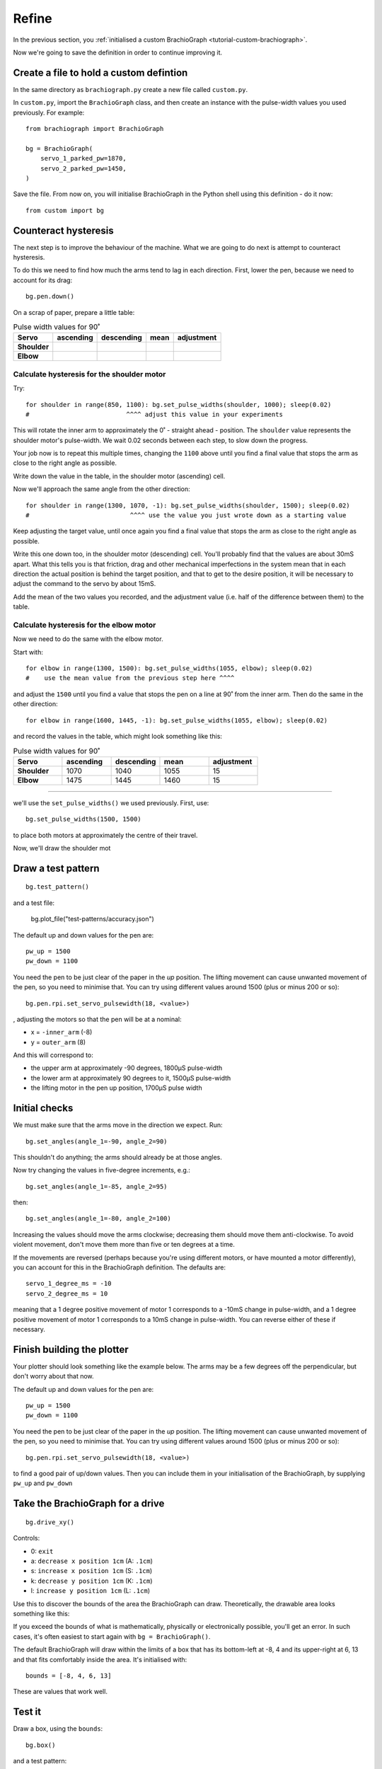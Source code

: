 Refine
======

In the previous section, you :ref:`initialised a custom BrachioGraph <tutorial-custom-brachiograph>`.

Now we're going to save the definition in order to continue improving it.


Create a file to hold a custom defintion
------------------------------------------------

In the same directory as ``brachiograph.py`` create a new file called ``custom.py``.

In ``custom.py``, import the ``BrachioGraph`` class, and then create an instance with the pulse-width values you used
previously. For example::

  from brachiograph import BrachioGraph

  bg = BrachioGraph(
      servo_1_parked_pw=1870,
      servo_2_parked_pw=1450,
  )

Save the file. From now on, you will initialise BrachioGraph in the Python shell using this definition - do it now::

  from custom import bg


Counteract hysteresis
---------------------

The next step is to improve the behaviour of the machine. What we are going to do next is attempt to counteract
hysteresis.

To do this we need to find how much the arms tend to lag in each direction. First, lower the pen, because we need to
account for its drag::

  bg.pen.down()

On a scrap of paper, prepare a little table:

.. list-table:: Pulse width values for 90˚
   :header-rows: 1
   :stub-columns: 1

   * - Servo
     - ascending
     - descending
     - mean
     - adjustment
   * - Shoulder
     -
     -
     -
     -
   * - Elbow
     -
     -
     -
     -


Calculate hysteresis for the shoulder motor
~~~~~~~~~~~~~~~~~~~~~~~~~~~~~~~~~~~~~~~~~~~~

Try::

  for shoulder in range(850, 1100): bg.set_pulse_widths(shoulder, 1000); sleep(0.02)
  #                          ^^^^ adjust this value in your experiments

This will rotate the inner arm to approximately the 0˚ - straight ahead - position. The ``shoulder`` value represents
the shoulder motor's pulse-width. We wait 0.02 seconds between each step, to slow down the progress.

Your job now is to repeat this multiple times, changing the ``1100`` above until you find a final value that stops the
arm as close to the right angle as possible.

Write down the value in the table, in the shoulder motor (ascending) cell.

Now we'll approach the same angle from the other direction::

   for shoulder in range(1300, 1070, -1): bg.set_pulse_widths(shoulder, 1500); sleep(0.02)
   #                           ^^^^ use the value you just wrote down as a starting value

Keep adjusting the target value, until once again you find a final value that stops the arm as close to the right angle
as possible.

Write this one down too, in the shoulder motor (descending) cell. You'll probably find that the values are about 30mS
apart. What this tells you is that friction, drag and other mechanical imperfections in the system mean that in each
direction the actual position is behind the target position, and that to get to the desire position, it will be
necessary to adjust the command to the servo by about 15mS.

Add the mean of the two values you recorded, and the adjustment value (i.e. half of the difference between them) to the
table.

Calculate hysteresis for the elbow motor
~~~~~~~~~~~~~~~~~~~~~~~~~~~~~~~~~~~~~~~~~~~~

Now we need to do the same with the elbow motor.

Start with::


  for elbow in range(1300, 1500): bg.set_pulse_widths(1055, elbow); sleep(0.02)
  #    use the mean value from the previous step here ^^^^

and adjust the ``1500`` until you find a value that stops the pen on a line at 90˚ from the inner arm. Then do the same
in the other direction::

  for elbow in range(1600, 1445, -1): bg.set_pulse_widths(1055, elbow); sleep(0.02)

and record the values in the table, which might look something like this:

.. list-table:: Pulse width values for 90˚
   :widths: 20 20 20 20 20
   :header-rows: 1
   :stub-columns: 1

   * - Servo
     - ascending
     - descending
     - mean
     - adjustment
   * - Shoulder
     - 1070
     - 1040
     - 1055
     - 15
   * - Elbow
     - 1475
     - 1445
     - 1460
     - 15




-------------

we'll use the ``set_pulse_widths()`` we used previously. First, use::

  bg.set_pulse_widths(1500, 1500)

to place both motors at approximately the centre of their travel.

Now, we'll draw the shoulder mot

Draw a test pattern
-------------------

::

    bg.test_pattern()







and a test file:

  bg.plot_file("test-patterns/accuracy.json")







The default up and down values for the pen are::

    pw_up = 1500
    pw_down = 1100

You need the pen to be just clear of the paper in the *up* position. The lifting movement can cause unwanted movement
of the pen, so you need to minimise that. You can try using different values around 1500 (plus or minus 200 or so)::

    bg.pen.rpi.set_servo_pulsewidth(18, <value>)





, adjusting the motors so that the pen will be at
a nominal:

* x = ``-inner_arm`` (-8)
* y = ``outer_arm`` (8)

And this will correspond to:

* the upper arm at approximately -90 degrees, 1800µS pulse-width
* the lower arm at approximately 90 degrees to it, 1500µS pulse-width
* the lifting motor in the pen up position, 1700µS pulse width


.. _check-movement:

Initial checks
------------------

We must make sure that the arms move in the direction we expect. Run::

    bg.set_angles(angle_1=-90, angle_2=90)

This shouldn't do anything; the arms should already be at those angles.

Now try changing the values in five-degree increments, e.g.::

    bg.set_angles(angle_1=-85, angle_2=95)

then::

    bg.set_angles(angle_1=-80, angle_2=100)

Increasing the values should move the arms clockwise; decreasing them should move them anti-clockwise. To avoid violent
movement, don't move them more than five or ten degrees at a time.

If the movements are reversed (perhaps because you're using different motors, or have mounted a motor differently),
you can account for this in the BrachioGraph definition. The defaults are::

    servo_1_degree_ms = -10
    servo_2_degree_ms = 10

meaning that a 1 degree positive movement of motor 1 corresponds to a -10mS change in pulse-width, and a 1 degree
positive movement of motor 1 corresponds to a 10mS change in pulse-width. You can reverse either of these if necessary.


Finish building the plotter
---------------------------

Your plotter should look something like the example below. The arms may be a few degrees off the perpendicular, but
don't worry about that now.



The default up and down values for the pen are::

    pw_up = 1500
    pw_down = 1100

You need the pen to be just clear of the paper in the *up* position. The lifting movement can cause unwanted movement
of the pen, so you need to minimise that. You can try using different values around 1500 (plus or minus 200 or so)::

    bg.pen.rpi.set_servo_pulsewidth(18, <value>)

to find a good pair of up/down values. Then you can include them in your initialisation of the
BrachioGraph, by supplying ``pw_up`` and ``pw_down``


Take the BrachioGraph for a drive
---------------------------------

::

    bg.drive_xy()

Controls:

* 0: ``exit``
* a: ``decrease x position 1cm`` (A: ``.1cm``)
* s: ``increase x position 1cm`` (S: ``.1cm``)
* k: ``decrease y position 1cm`` (K: ``.1cm``)
* l: ``increase y position 1cm`` (L: ``.1cm``)

Use this to discover the bounds of the area the BrachioGraph can draw. Theoretically, the drawable area looks something
like this:

..  image:: /images/plotter-geometry/brachiograph-default-plotting-area.png
    :alt: 'Plotting area'
    :class: 'main-visual'

If you exceed the bounds of what is mathematically, physically or electronically possible, you'll get an error. In such
cases, it's often easiest to start again with ``bg = BrachioGraph()``.

The default BrachioGraph will draw within the limits of a box that has its bottom-left at -8, 4 and its upper-right at
6, 13 and that fits comfortably inside the area. It's initialised with::

    bounds = [-8, 4, 6, 13]

These are values that work well.




Test it
-------

Draw a box, using the ``bounds``::

    bg.box()

and a test pattern::

    bg.test_pattern()

If the lines are reasonably straight and the box is reasonably square, try plotting a file::

    bg.plot_file("test-patterns/accuracy.json")

However, almost certainly, the BrachioGraph will need some calibration to improve the output.


Basic calibration
-----------------

The simplest calibration is to ensure that at somewhere near the centre of its movement, the outer arm is at exactly
90˚ to the inner arm. The defaults assumed for the two motors (servo 1 is the shoulder, servo 2 is the elbow) are::

    servo_1_parked_pw = 1500
    servo_2_parked_pw = 1500

Use ``bg.drive()`` to discover what pulse-width actually corresponds to 90˚ (ignore the shoulder motor for now).

Controls:

* 0: ``exit``
* a: ``decrease shoulder motor pulse-width 10µS`` (A: 1µS)
* s: ``increase shoulder motor pulse-width 10µS`` (S: 1µS)
* k: ``decrease elbow motor pulse-width 10µS`` (K: 1µS)
* l: ``increase elbow motor pulse-width 10µS`` (L: 1µS)

Use this value in the BrachioGraph definition, e.g. ``bg = BrachioGraph(servo_2_parked_pw=1430)``; you should now get
at least slightly better results (i.e. slightly straighter lines).

See :ref:`calibrate` for more sophisticated calibration.


Save your BrachioGraph definition
---------------------------------

The file ``bg.py`` is a good place to save your defined ``BrachioGraph`` instances  for future use. It
already contains examples for units built during the development process.
